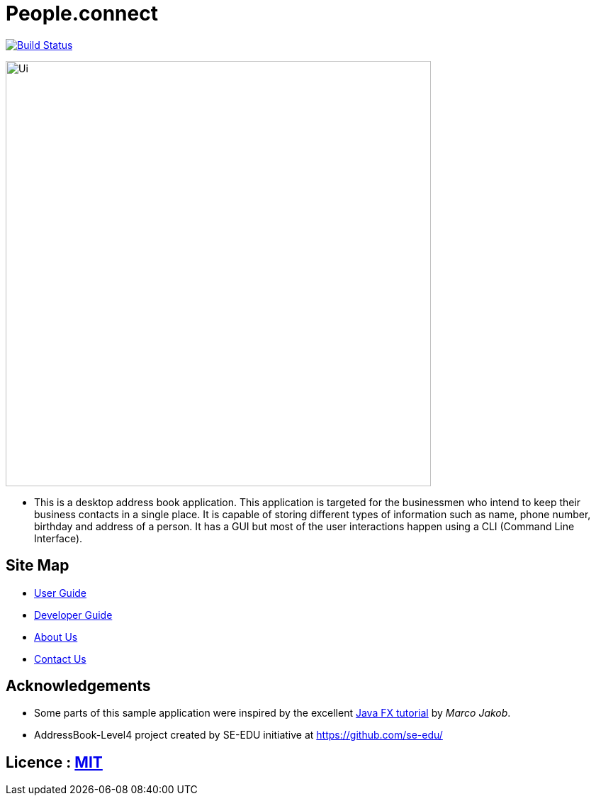 = People.connect
ifdef::env-github,env-browser[:relfileprefix: docs/]
ifdef::env-github,env-browser[:outfilesuffix: .adoc]

https://travis-ci.org/CS2103AUG2017-T12-B3/main[image:https://api.travis-ci.org/CS2103AUG2017-T12-B3/main.svg?branch=master[Build Status]]

ifdef::env-github[]
image::docs/images/Ui.png[width="600"]
endif::[]

ifndef::env-github[]
image::images/Ui.png[width="600"]
endif::[]

* This is a desktop address book application. This application is targeted for the businessmen who intend to keep their business contacts in a single place. It is capable of storing different types of information such as name, phone number, birthday and address of a person. It has a GUI but most of the user interactions happen using a CLI (Command Line Interface).


== Site Map

* <<UserGuide#, User Guide>>
* <<DeveloperGuide#, Developer Guide>>
* <<AboutUs#, About Us>>
* <<ContactUs#, Contact Us>>

== Acknowledgements

* Some parts of this sample application were inspired by the excellent http://code.makery.ch/library/javafx-8-tutorial/[Java FX tutorial] by
_Marco Jakob_.
* AddressBook-Level4 project created by SE-EDU initiative at https://github.com/se-edu/

== Licence : link:LICENSE[MIT]
